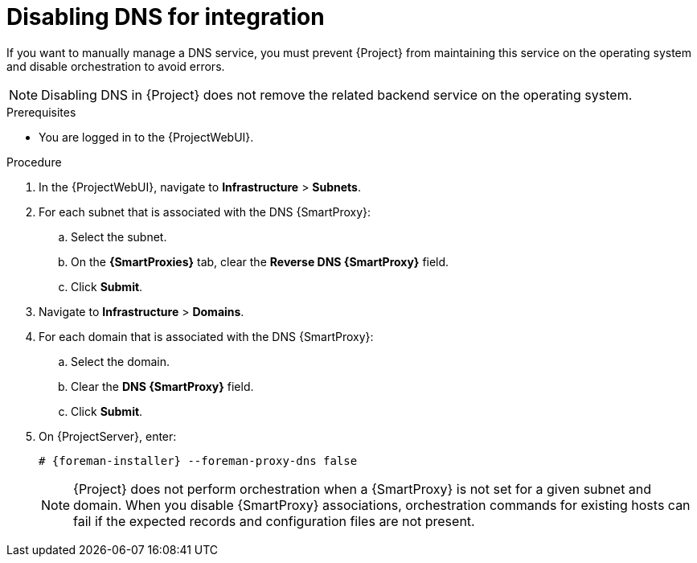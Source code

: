 [id="disabling-dns-for-integration"]
= Disabling DNS for integration

If you want to manually manage a DNS service, you must prevent {Project} from maintaining this service on the operating system and disable orchestration to avoid errors.

[NOTE]
====
Disabling DNS in {Project} does not remove the related backend service on the operating system.
====

.Prerequisites
* You are logged in to the {ProjectWebUI}.

.Procedure
. In the {ProjectWebUI}, navigate to *Infrastructure* > *Subnets*.
. For each subnet that is associated with the DNS {SmartProxy}:
.. Select the subnet.
.. On the *{SmartProxies}* tab, clear the *Reverse DNS {SmartProxy}* field.
.. Click *Submit*.
. Navigate to *Infrastructure* > *Domains*.
. For each domain that is associated with the DNS {SmartProxy}:
.. Select the domain.
.. Clear the *DNS {SmartProxy}* field.
.. Click *Submit*.
. On {ProjectServer}, enter:
+
[options="nowrap", subs="+quotes,attributes"]
----
# {foreman-installer} --foreman-proxy-dns false
----
+
[NOTE]
====
{Project} does not perform orchestration when a {SmartProxy} is not set for a given subnet and domain.
When you disable {SmartProxy} associations, orchestration commands for existing hosts can fail if the expected records and configuration files are not present.
====
